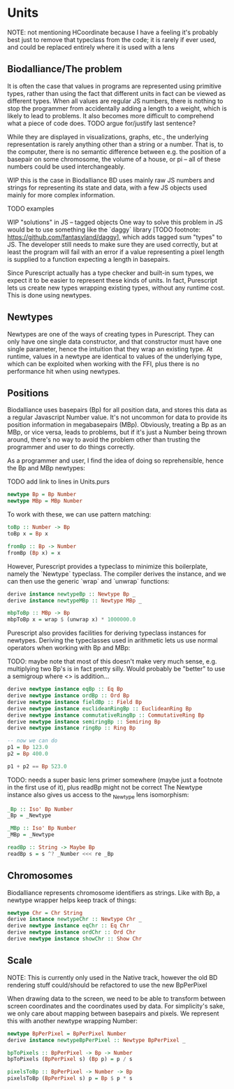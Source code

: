 * Units
  NOTE: not mentioning HCoordinate because I have a feeling it's
  probably best just to remove that typeclass from the code; it is
  rarely if ever used, and could be replaced entirely where it is used
  with a lens

** Biodalliance/The problem
It is often the case that values in programs are represented using
primitive types, rather than using the fact that different units
in fact can be viewed as different types. When all values are regular
JS numbers, there is nothing to stop the programmer from accidentally
adding a length to a weight, which is likely to lead to problems.
It also becomes more difficult to comprehend what a piece of code does.
TODO argue for/justify last sentence?

While they are displayed in visualizations, graphs, etc.,
the underlying representation is rarely anything other than a string
or a number. That is, to the computer, there is no semantic difference
between e.g. the position of a basepair on some chromosome, the
volume of a house, or pi -- all of these numbers could be used interchangeably.

WIP this is the case in Biodalliance
BD uses mainly raw JS numbers and strings for representing its state and data,
with a few JS objects used mainly for more complex information.

TODO examples

WIP "solutions" in JS -- tagged objects
One way to solve this problem in JS would be to use something like the `daggy`
library [TODO footnote: https://github.com/fantasyland/daggy], which adds
tagged sum "types" to JS. The developer still needs to make sure they are
used correctly, but at least the program will fail with an error if a value
representing a pixel length is supplied to a function expecting a length
in basepairs.

Since Purescript actually has a type checker and built-in sum types, we
expect it to be easier to represent these kinds of units. In fact, Purescript
lets us create new types wrapping existing types, without any runtime cost.
This is done using newtypes.


** Newtypes

Newtypes are one of the ways of creating types in Purescript. They
can only have one single data constructor, and that constructor must
have one single parameter, hence the intuition that they wrap an
existing type. At runtime, values in a newtype are identical to
values of the underlying type, which can be exploited when working with the FFI,
plus there is no performance hit when using newtypes.

** Positions
   Biodalliance uses basepairs (Bp) for all position data, and stores this
data as a regular Javascript Number value. It's not uncommon for data
to provide its position information in megabasepairs (MBp). Obviously,
treating a Bp as an MBp, or vice versa, leads to problems, but if it's
just a Number being thrown around, there's no way to avoid the problem
other than trusting the programmer and user to do things correctly.

As a programmer and user, I find the idea of doing so reprehensible,
hence the Bp and MBp newtypes:

TODO add link to lines in Units.purs
#+BEGIN_SRC purescript
newtype Bp = Bp Number
newtype MBp = MBp Number
#+END_SRC

To work with these, we can use pattern matching:

#+BEGIN_SRC purescript
toBp :: Number -> Bp
toBp x = Bp x

fromBp :: Bp -> Number
fromBp (Bp x) = x
#+END_SRC

However, Purescript provides a typeclass to minimize this boilerplate,
namely the `Newtype` typeclass. The compiler derives the instance, and
we can then use the generic `wrap` and `unwrap` functions:

#+BEGIN_SRC purescript
derive instance newtypeBp :: Newtype Bp _
derive instance newtypeMBp :: Newtype MBp _

mbpToBp :: MBp -> Bp
mbpToBp x = wrap $ (unwrap x) * 1000000.0
#+END_SRC

Purescript also provides facilities for deriving typeclass instances for newtypes.
Deriving the typeclasses used in arithmetic lets us use normal operators when
working with Bp and MBp:

TODO: maybe note that most of this doesn't make very much sense, e.g. multiplying
two Bp's is in fact pretty silly. Would probably be "better" to use a semigroup
where <> is addition...


#+BEGIN_SRC purescript
derive newtype instance eqBp :: Eq Bp
derive newtype instance ordBp :: Ord Bp
derive newtype instance fieldBp :: Field Bp
derive newtype instance euclideanRingBp :: EuclideanRing Bp
derive newtype instance commutativeRingBp :: CommutativeRing Bp
derive newtype instance semiringBp :: Semiring Bp
derive newtype instance ringBp :: Ring Bp

-- now we can do
p1 = Bp 123.0
p2 = Bp 400.0

p1 + p2 == Bp 523.0
#+END_SRC

TODO: needs a super basic lens primer somewhere (maybe just a footnote in the
first use of it), plus readBp might not be correct
The Newtype instance also gives us access to the _Newtype lens isomorphism:
#+BEGIN_SRC purescript
_Bp :: Iso' Bp Number
_Bp = _Newtype

_MBp :: Iso' Bp Number
_MBp = _Newtype

readBp :: String -> Maybe Bp
readBp s = s ^? _Number <<< re _Bp
#+END_SRC


** Chromosomes
Biodalliance represents chromosome identifiers as strings. Like with Bp,
a newtype wrapper helps keep track of things:

#+BEGIN_SRC purescript
newtype Chr = Chr String
derive instance newtypeChr :: Newtype Chr _
derive newtype instance eqChr :: Eq Chr
derive newtype instance ordChr :: Ord Chr
derive newtype instance showChr :: Show Chr
#+END_SRC


** Scale
NOTE: This is currently only used in the Native track, however the old
BD rendering stuff could/should be refactored to use the new
BpPerPixel

When drawing data to the screen, we need to be able to transform between
screen coordinates and the coordinates used by data. For simplicity's
sake, we only care about mapping between basepairs and pixels. We represent
this with another newtype wrapping Number:

#+BEGIN_SRC purescript
newtype BpPerPixel = BpPerPixel Number
derive instance newtypeBpPerPixel :: Newtype BpPerPixel _

bpToPixels :: BpPerPixel -> Bp -> Number
bpToPixels (BpPerPixel s) (Bp p) = p / s

pixelsToBp :: BpPerPixel -> Number -> Bp
pixelsToBp (BpPerPixel s) p = Bp $ p * s
#+END_SRC
